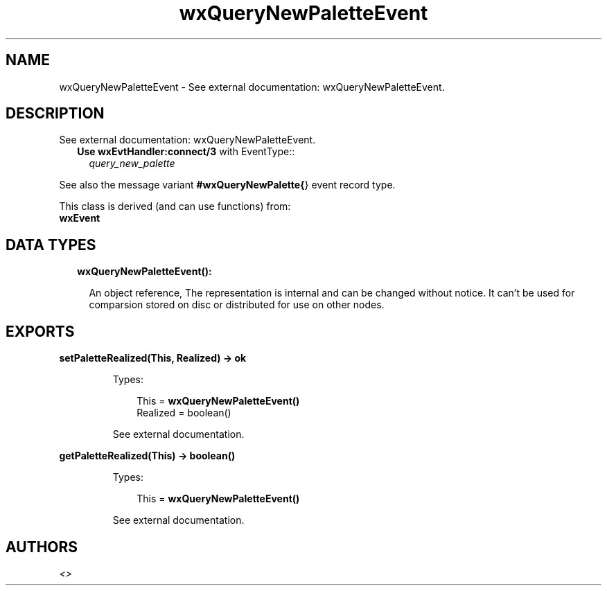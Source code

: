 .TH wxQueryNewPaletteEvent 3 "wx 1.9" "" "Erlang Module Definition"
.SH NAME
wxQueryNewPaletteEvent \- See external documentation: wxQueryNewPaletteEvent.
.SH DESCRIPTION
.LP
See external documentation: wxQueryNewPaletteEvent\&.
.RS 2
.TP 2
.B
Use \fBwxEvtHandler:connect/3\fR\& with EventType::
\fIquery_new_palette\fR\&
.RE
.LP
See also the message variant \fB#wxQueryNewPalette{\fR\&} event record type\&.
.LP
This class is derived (and can use functions) from: 
.br
\fBwxEvent\fR\& 
.SH "DATA TYPES"

.RS 2
.TP 2
.B
wxQueryNewPaletteEvent():

.RS 2
.LP
An object reference, The representation is internal and can be changed without notice\&. It can\&'t be used for comparsion stored on disc or distributed for use on other nodes\&.
.RE
.RE
.SH EXPORTS
.LP
.B
setPaletteRealized(This, Realized) -> ok
.br
.RS
.LP
Types:

.RS 3
This = \fBwxQueryNewPaletteEvent()\fR\&
.br
Realized = boolean()
.br
.RE
.RE
.RS
.LP
See external documentation\&.
.RE
.LP
.B
getPaletteRealized(This) -> boolean()
.br
.RS
.LP
Types:

.RS 3
This = \fBwxQueryNewPaletteEvent()\fR\&
.br
.RE
.RE
.RS
.LP
See external documentation\&.
.RE
.SH AUTHORS
.LP

.I
<>